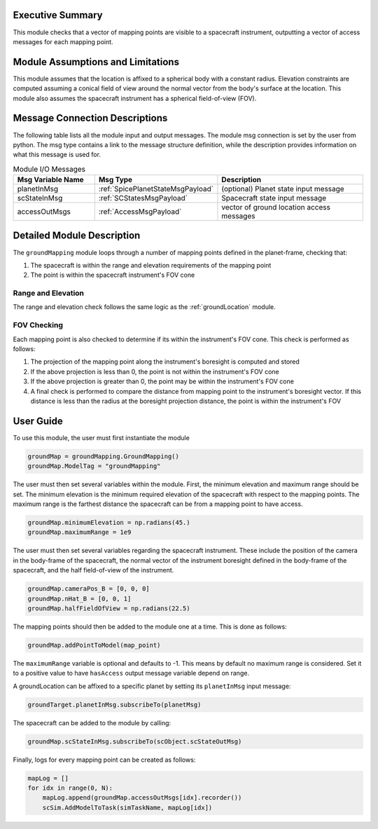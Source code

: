 Executive Summary
-----------------
This module checks that a vector of mapping points are visible to a spacecraft instrument, outputting a vector of access
messages for each mapping point.

Module Assumptions and Limitations
----------------------------------
This module assumes that the location is affixed to a spherical body with a constant radius. Elevation constraints are
computed assuming a conical field of view around the normal vector from the body's surface at the location. This module
also assumes the spacecraft instrument has a spherical field-of-view (FOV).

Message Connection Descriptions
-------------------------------
The following table lists all the module input and output messages.  
The module msg connection is set by the user from python.  
The msg type contains a link to the message structure definition, while the description 
provides information on what this message is used for.

.. list-table:: Module I/O Messages
    :widths: 25 25 50
    :header-rows: 1

    * - Msg Variable Name
      - Msg Type
      - Description
    * - planetInMsg
      - :ref:`SpicePlanetStateMsgPayload`
      - (optional) Planet state input message
    * - scStateInMsg
      - :ref:`SCStatesMsgPayload`
      - Spacecraft state input message
    * - accessOutMsgs
      - :ref:`AccessMsgPayload`
      - vector of ground location access messages

Detailed Module Description
---------------------------
The ``groundMapping`` module loops through a number of mapping points defined in the planet-frame, checking that:

#. The spacecraft is within the range and elevation requirements of the mapping point
#. The point is within the spacecraft instrument's FOV cone

Range and Elevation
~~~~~~~~~~~~~~~~~~~
The range and elevation check follows the same logic as the :ref:`groundLocation` module.

FOV Checking
~~~~~~~~~~~~
Each mapping point is also checked to determine if its within the instrument's FOV cone. This check is performed as
follows:

#. The projection of the mapping point along the instrument's boresight is computed and stored
#. If the above projection is less than 0, the point is not within the instrument's FOV cone
#. If the above projection is greater than 0, the point may be within the instrument's FOV cone
#. A final check is performed to compare the distance from mapping point to the instrument's boresight vector. If this
   distance is less than the radius at the boresight projection distance, the point is within the instrument's FOV


User Guide
----------
To use this module, the user must first instantiate the module

.. code-block:: python

    groundMap = groundMapping.GroundMapping()
    groundMap.ModelTag = "groundMapping"

The user must then set several variables within the module. First, the minimum elevation and maximum range should be
set. The minimum elevation is the minimum required elevation of the spacecraft with respect to the mapping points. The
maximum range is the farthest distance the spacecraft can be from a mapping point to have access.

.. code-block:: python

    groundMap.minimumElevation = np.radians(45.)
    groundMap.maximumRange = 1e9

The user must then set several variables regarding the spacecraft instrument. These include the position of the camera
in the body-frame of the spacecraft, the normal vector of the instrument boresight defined in the body-frame of the
spacecraft, and the half field-of-view of the instrument.

.. code-block:: python

    groundMap.cameraPos_B = [0, 0, 0]
    groundMap.nHat_B = [0, 0, 1]
    groundMap.halfFieldOfView = np.radians(22.5)

The mapping points should then be added to the module one at a time. This is done as follows:

.. code-block:: python

    groundMap.addPointToModel(map_point)

The ``maximumRange`` variable is optional and defaults to -1.  This means by default no maximum range is considered.  Set it to a positive value to have ``hasAccess`` output message variable depend on range.

A groundLocation can be affixed to a specific planet by setting its ``planetInMsg`` input message:

.. code-block:: python

    groundTarget.planetInMsg.subscribeTo(planetMsg)

The spacecraft can be added to the module by calling:

.. code-block:: python

    groundMap.scStateInMsg.subscribeTo(scObject.scStateOutMsg)

Finally, logs for every mapping point can be created as follows:

.. code-block:: python

    mapLog = []
    for idx in range(0, N):
        mapLog.append(groundMap.accessOutMsgs[idx].recorder())
        scSim.AddModelToTask(simTaskName, mapLog[idx])
